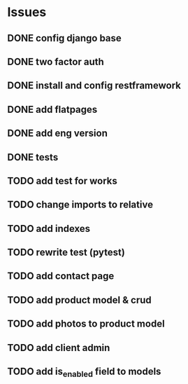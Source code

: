 * Issues
** DONE config django base
   CLOSED: [2017-06-17 Sat 13:50]
** DONE two factor auth
   CLOSED: [2017-06-17 Sat 15:46]
** DONE install and config restframework
   CLOSED: [2017-06-17 Sat 18:53]
** DONE add flatpages
   CLOSED: [2017-06-20 Tue 17:34]
** DONE add eng version
   CLOSED: [2017-06-19 Mon 20:52]


** DONE tests
** TODO add test for works
** TODO change imports to relative
** TODO add indexes
** TODO rewrite test (pytest)
** TODO add contact page
** TODO add product model & crud
** TODO add photos to product model
   CLOSED: [2017-06-20 Tue 17:29]

** TODO add client admin
** TODO add is_enabled field to models
